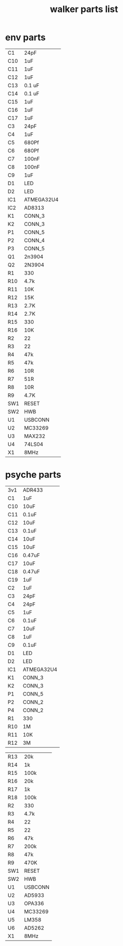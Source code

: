 #+TITLE: walker parts list
#+STARTUP:    align fold nodlcheck hidestars oddeven lognotestate
#+SEQ_TODO:   TODO(t) INPROGRESS(i) WAITING(w@) | DONE(d) CANCELED(c@)
#+TAGS:       Write(w) Update(u) Fix(f) Check(c)  noexport(n)
#+CATEGORY:   index
#+OPTIONS:   H:3 num:nil toc:nil \n:nil @:t ::t |:t ^:nil -:nil f:t *:t TeX:t LaTeX:t skip:nil d:(HIDE) tags:not-in-toc


* env parts

| C1    |     24pF        |
| C10   |     1uF         |
| C11   |     1uF         |
| C12   |     1uF         |
| C13   |     0.1 uF      |
| C14   |     0.1 uF      |
| C15   |     1uF         |
| C16   |     1uF         |
| C17   |     1uF         |
| C3    |     24pF        |
| C4    |     1uF         |
| C5    |     680Pf       |
| C6    |     680Pf       |
| C7    |     100nF       |
| C8    |     100nF       |
| C9    |     1uF         |
| D1    |     LED         |
| D2    |     LED         |
| IC1   |     ATMEGA32U4  |
| IC2   |     AD8313      |
| K1    |     CONN_3      |
| K2    |     CONN_3      |
| P1    |     CONN_5      |
| P2    |     CONN_4      |
| P3    |     CONN_5      |
| Q1    |     2n3904      |
| Q2    |     2N3904      |
| R1    |     330         |
| R10   |     4.7k        |
| R11   |     10K         |
| R12   |     15K         |
| R13   |     2.7K        |
| R14   |     2.7K        |
| R15   |     330         |
| R16   |     10K         |
| R2    |     22          |
| R3    |     22          |
| R4    |     47k         |
| R5    |     47k         |
| R6    |     10R         |
| R7    |     51R         |
| R8    |     10R         |
| R9    |     4.7K        |
| SW1   |     RESET       |
| SW2   |     HWB         |
| U1    |     USBCONN     |
| U2    |     MC33269     |
| U3    |     MAX232      |
| U4    |     74LS04      |
| X1    |     8MHz        |

* psyche parts

| 3v1   |     ADR433      |
| C1    |     1uF         |
| C10   |     10uF        |
| C11   |     0.1uF       |
| C12   |     10uF        |
| C13   |     0.1uF       |
| C14   |     10uF        |
| C15   |     10uF        |
| C16   |     0.47uF      |
| C17   |     10uF        |
| C18   |     0.47uF      |
| C19   |     1uF         |
| C2    |     1uF         |
| C3    |     24pF        |
| C4    |     24pF        |
| C5    |     1uF         |
| C6    |     0.1uF       |
| C7    |     10uF        |
| C8    |     1uF         |
| C9    |     0.1uF       |
| D1    |     LED         |
| D2    |     LED         |
| IC1   |     ATMEGA32U4  |
| K1    |     CONN_3      |
| K2    |     CONN_3      |
| P1    |     CONN_5      |
| P2    |     CONN_2      |
| P4    |     CONN_2      |
| R1    |     330         |
| R10   |     1M          |
| R11   |     10K         |
| R12   |     3M          |

| R13   |     20k         |
| R14   |     1k          |
| R15   |     100k        |
| R16   |     20k         |
| R17   |     1k          |
| R18   |     100k        |
| R2    |     330         |
| R3    |     4.7k        |
| R4    |     22          |
| R5    |     22          |
| R6    |     47k         |
| R7    |     200k        |
| R8    |     47k         |
| R9    |     470K        |
| SW1   |     RESET       |
| SW2   |     HWB         |
| U1    |     USBCONN     |
| U2    |     AD5933      |
| U3    |     OPA336      |
| U4    |     MC33269     |
| U5    |     LM358       |
| U6    |     AD5262      |
| X1    |     8MHz        |
